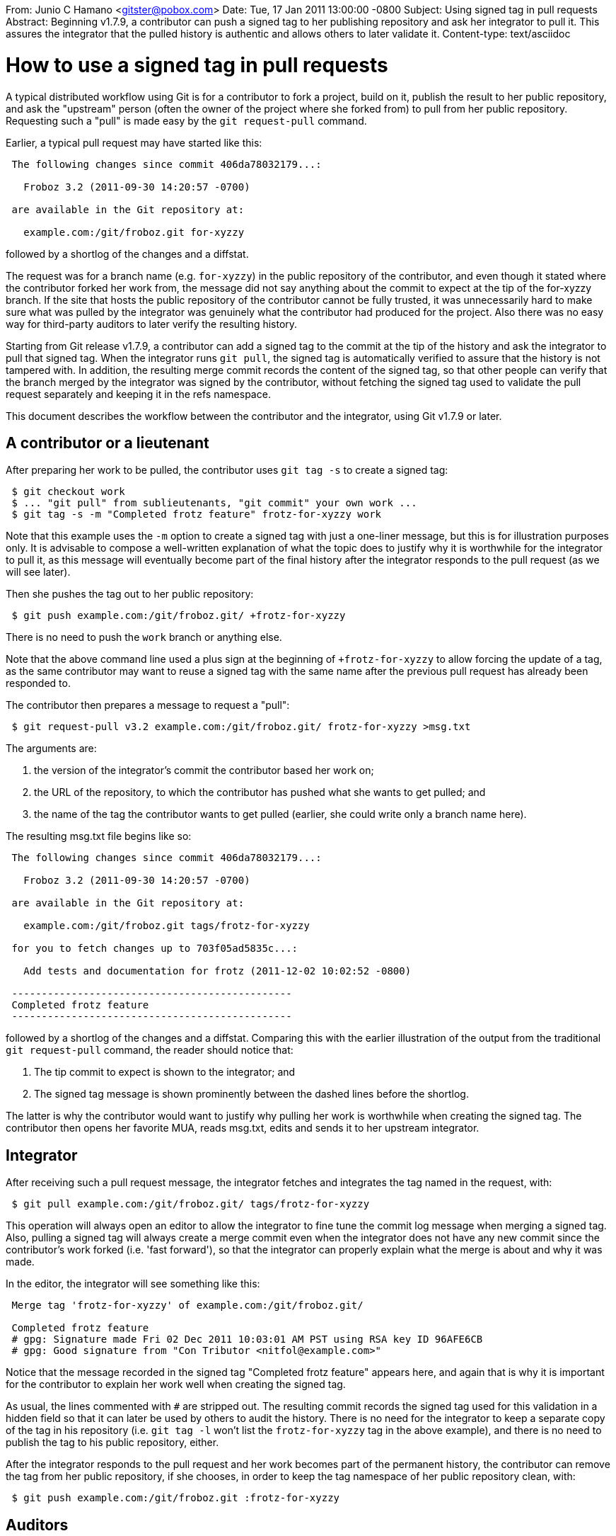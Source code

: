 From: Junio C Hamano <gitster@pobox.com>
Date: Tue, 17 Jan 2011 13:00:00 -0800
Subject: Using signed tag in pull requests
Abstract: Beginning v1.7.9, a contributor can push a signed tag to her
 publishing repository and ask her integrator to pull it. This assures the
 integrator that the pulled history is authentic and allows others to
 later validate it.
Content-type: text/asciidoc

How to use a signed tag in pull requests
========================================

A typical distributed workflow using Git is for a contributor to fork a
project, build on it, publish the result to her public repository, and ask
the "upstream" person (often the owner of the project where she forked
from) to pull from her public repository. Requesting such a "pull" is made
easy by the `git request-pull` command.

Earlier, a typical pull request may have started like this:

------------
 The following changes since commit 406da78032179...:

   Froboz 3.2 (2011-09-30 14:20:57 -0700)

 are available in the Git repository at:

   example.com:/git/froboz.git for-xyzzy
------------

followed by a shortlog of the changes and a diffstat.

The request was for a branch name (e.g. `for-xyzzy`) in the public
repository of the contributor, and even though it stated where the
contributor forked her work from, the message did not say anything about
the commit to expect at the tip of the for-xyzzy branch. If the site that
hosts the public repository of the contributor cannot be fully trusted, it
was unnecessarily hard to make sure what was pulled by the integrator was
genuinely what the contributor had produced for the project. Also there
was no easy way for third-party auditors to later verify the resulting
history.

Starting from Git release v1.7.9, a contributor can add a signed tag to
the commit at the tip of the history and ask the integrator to pull that
signed tag. When the integrator runs `git pull`, the signed tag is
automatically verified to assure that the history is not tampered with.
In addition, the resulting merge commit records the content of the signed
tag, so that other people can verify that the branch merged by the
integrator was signed by the contributor, without fetching the signed tag
used to validate the pull request separately and keeping it in the refs
namespace.

This document describes the workflow between the contributor and the
integrator, using Git v1.7.9 or later.


A contributor or a lieutenant
-----------------------------

After preparing her work to be pulled, the contributor uses `git tag -s`
to create a signed tag:

------------
 $ git checkout work
 $ ... "git pull" from sublieutenants, "git commit" your own work ...
 $ git tag -s -m "Completed frotz feature" frotz-for-xyzzy work
------------

Note that this example uses the `-m` option to create a signed tag with
just a one-liner message, but this is for illustration purposes only. It
is advisable to compose a well-written explanation of what the topic does
to justify why it is worthwhile for the integrator to pull it, as this
message will eventually become part of the final history after the
integrator responds to the pull request (as we will see later).

Then she pushes the tag out to her public repository:

------------
 $ git push example.com:/git/froboz.git/ +frotz-for-xyzzy
------------

There is no need to push the `work` branch or anything else.

Note that the above command line used a plus sign at the beginning of
`+frotz-for-xyzzy` to allow forcing the update of a tag, as the same
contributor may want to reuse a signed tag with the same name after the
previous pull request has already been responded to.

The contributor then prepares a message to request a "pull":

------------
 $ git request-pull v3.2 example.com:/git/froboz.git/ frotz-for-xyzzy >msg.txt
------------

The arguments are:

. the version of the integrator's commit the contributor based her work on;
. the URL of the repository, to which the contributor has pushed what she
  wants to get pulled; and
. the name of the tag the contributor wants to get pulled (earlier, she could
  write only a branch name here).

The resulting msg.txt file begins like so:

------------
 The following changes since commit 406da78032179...:

   Froboz 3.2 (2011-09-30 14:20:57 -0700)

 are available in the Git repository at:

   example.com:/git/froboz.git tags/frotz-for-xyzzy

 for you to fetch changes up to 703f05ad5835c...:

   Add tests and documentation for frotz (2011-12-02 10:02:52 -0800)

 -----------------------------------------------
 Completed frotz feature
 -----------------------------------------------
------------

followed by a shortlog of the changes and a diffstat.  Comparing this with
the earlier illustration of the output from the traditional `git request-pull`
command, the reader should notice that:

. The tip commit to expect is shown to the integrator; and
. The signed tag message is shown prominently between the dashed lines
  before the shortlog.

The latter is why the contributor would want to justify why pulling her
work is worthwhile when creating the signed tag.  The contributor then
opens her favorite MUA, reads msg.txt, edits and sends it to her upstream
integrator.


Integrator
----------

After receiving such a pull request message, the integrator fetches and
integrates the tag named in the request, with:

------------
 $ git pull example.com:/git/froboz.git/ tags/frotz-for-xyzzy
------------

This operation will always open an editor to allow the integrator to fine
tune the commit log message when merging a signed tag.  Also, pulling a
signed tag will always create a merge commit even when the integrator does
not have any new commit since the contributor's work forked (i.e. 'fast
forward'), so that the integrator can properly explain what the merge is
about and why it was made.

In the editor, the integrator will see something like this:

------------
 Merge tag 'frotz-for-xyzzy' of example.com:/git/froboz.git/

 Completed frotz feature
 # gpg: Signature made Fri 02 Dec 2011 10:03:01 AM PST using RSA key ID 96AFE6CB
 # gpg: Good signature from "Con Tributor <nitfol@example.com>"
------------

Notice that the message recorded in the signed tag "Completed frotz
feature" appears here, and again that is why it is important for the
contributor to explain her work well when creating the signed tag.

As usual, the lines commented with `#` are stripped out. The resulting
commit records the signed tag used for this validation in a hidden field
so that it can later be used by others to audit the history. There is no
need for the integrator to keep a separate copy of the tag in his
repository (i.e. `git tag -l` won't list the `frotz-for-xyzzy` tag in the
above example), and there is no need to publish the tag to his public
repository, either.

After the integrator responds to the pull request and her work becomes
part of the permanent history, the contributor can remove the tag from
her public repository, if she chooses, in order to keep the tag namespace
of her public repository clean, with:

------------
 $ git push example.com:/git/froboz.git :frotz-for-xyzzy
------------


Auditors
--------

The `--show-signature` option can be given to `git log` or `git show` and
shows the verification status of the embedded signed tag in merge commits
created when the integrator responded to a pull request of a signed tag.

A typical output from `git show --show-signature` may look like this:

------------
 $ git show --show-signature
 commit 02306ef6a3498a39118aef9df7975bdb50091585
 merged tag 'frotz-for-xyzzy'
 gpg: Signature made Fri 06 Jan 2012 12:41:49 PM PST using RSA key ID 96AFE6CB
 gpg: Good signature from "Con Tributor <nitfol@example.com>"
 Merge: 406da78 703f05a
 Author: Inte Grator <xyzzy@example.com>
 Date:   Tue Jan 17 13:49:41 2012 -0800

     Merge tag 'frotz-for-xyzzy' of example.com:/git/froboz.git/

     Completed frotz feature

     * tag 'frotz-for-xyzzy' (100 commits)
       Add tests and documentation for frotz
       ...
------------

There is no need for the auditor to explicitly fetch the contributor's
signature, or to even be aware of what tag(s) the contributor and integrator
used to communicate the signature.  All the required information is recorded
as part of the merge commit.
